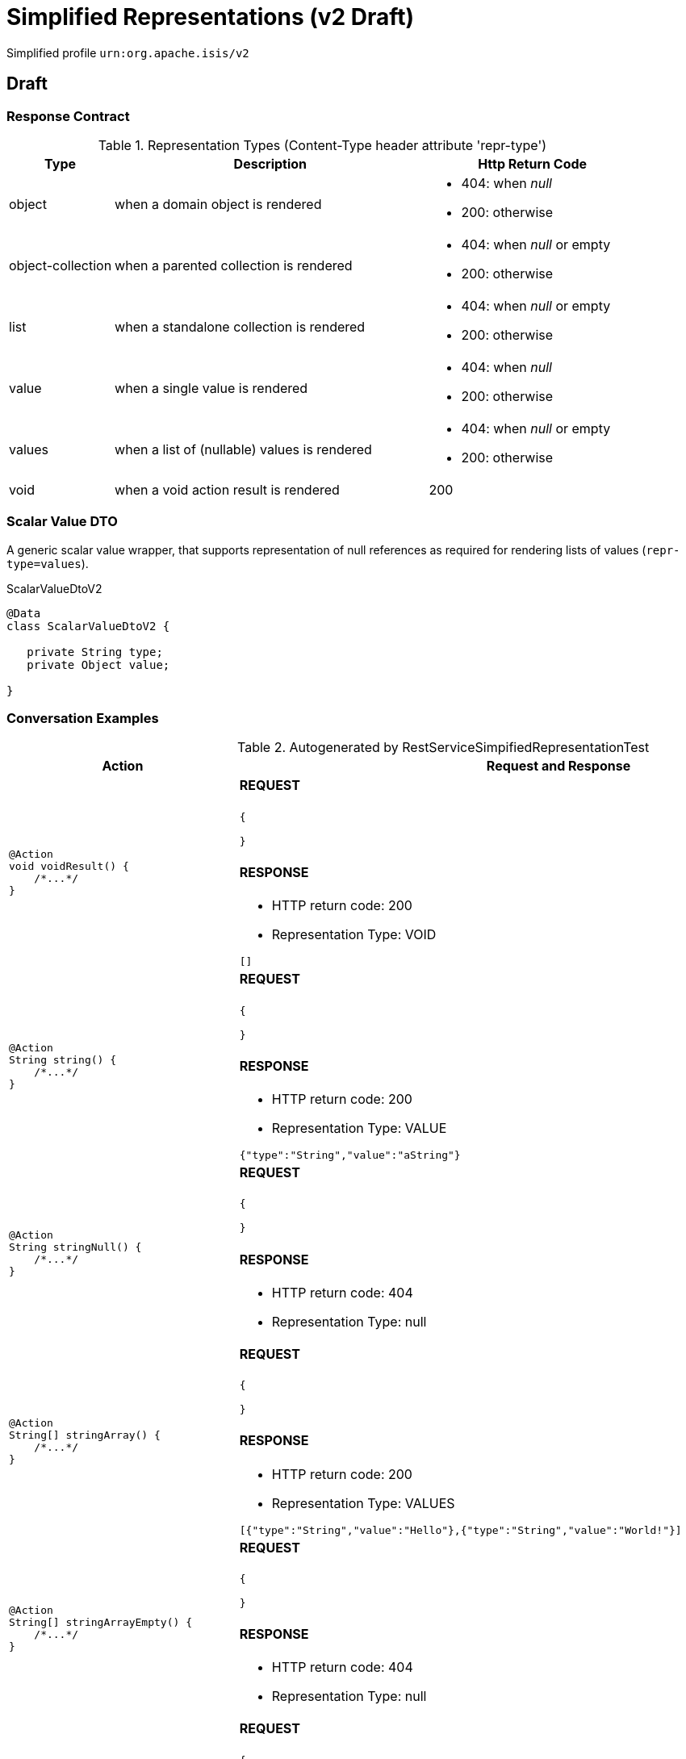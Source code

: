 = Simplified Representations (v2 Draft)

:Notice: Licensed to the Apache Software Foundation (ASF) under one or more contributor license agreements. See the NOTICE file distributed with this work for additional information regarding copyright ownership. The ASF licenses this file to you under the Apache License, Version 2.0 (the "License"); you may not use this file except in compliance with the License. You may obtain a copy of the License at. http://www.apache.org/licenses/LICENSE-2.0 . Unless required by applicable law or agreed to in writing, software distributed under the License is distributed on an "AS IS" BASIS, WITHOUT WARRANTIES OR  CONDITIONS OF ANY KIND, either express or implied. See the License for the specific language governing permissions and limitations under the License.

Simplified profile `urn:org.apache.isis/v2`

== Draft

=== Response Contract

.Representation Types (Content-Type header attribute 'repr-type')
[cols="1,3,2a", options="header"]
|===

| Type
| Description
| Http Return Code

| object
| when a domain object is rendered
| - 404: when _null_
- 200: otherwise


| object-collection
| when a parented collection is rendered
| - 404: when _null_ or empty
- 200: otherwise

| list    
| when a standalone collection is rendered
| - 404: when _null_ or empty
- 200: otherwise

| value
| when a single value is rendered
| - 404: when _null_
- 200: otherwise 

| values
| when a list of (nullable) values is rendered
| - 404: when _null_ or empty
- 200: otherwise  

| void    
| when a void action result is rendered
| 200

|===

=== Scalar Value DTO

A generic scalar value wrapper, that supports representation of null references as required for
rendering lists of values (`repr-type=values`).

.ScalarValueDtoV2
[source,java]
----
@Data
class ScalarValueDtoV2 {
   
   private String type;
   private Object value;
   
}
----
    
=== Conversation Examples

.Autogenerated by RestServiceSimpifiedRepresentationTest
[cols="a,a", options="header"]
|===
|Action |Request and Response 

|[source,java]
----
@Action
void voidResult() {
    /*...*/
}
----

|==== REQUEST

[source,json]
----
{

}
----

==== RESPONSE

- HTTP return code: 200
- Representation Type: VOID

[source,json]
----
[]
----


|[source,java]
----
@Action
String string() {
    /*...*/
}
----

|==== REQUEST

[source,json]
----
{

}
----

==== RESPONSE

- HTTP return code: 200
- Representation Type: VALUE

[source,json]
----
{"type":"String","value":"aString"}
----


|[source,java]
----
@Action
String stringNull() {
    /*...*/
}
----

|==== REQUEST

[source,json]
----
{

}
----

==== RESPONSE

- HTTP return code: 404
- Representation Type: null

[source,json]
----
----


|[source,java]
----
@Action
String[] stringArray() {
    /*...*/
}
----

|==== REQUEST

[source,json]
----
{

}
----

==== RESPONSE

- HTTP return code: 200
- Representation Type: VALUES

[source,json]
----
[{"type":"String","value":"Hello"},{"type":"String","value":"World!"}]
----


|[source,java]
----
@Action
String[] stringArrayEmpty() {
    /*...*/
}
----

|==== REQUEST

[source,json]
----
{

}
----

==== RESPONSE

- HTTP return code: 404
- Representation Type: null

[source,json]
----
----


|[source,java]
----
@Action
String[] stringArrayNull() {
    /*...*/
}
----

|==== REQUEST

[source,json]
----
{

}
----

==== RESPONSE

- HTTP return code: 404
- Representation Type: null

[source,json]
----
----


|[source,java]
----
@Action
List<String> stringList() {
    /*...*/
}
----

|==== REQUEST

[source,json]
----
{

}
----

==== RESPONSE

- HTTP return code: 200
- Representation Type: VALUES

[source,json]
----
[{"type":"String","value":"Hello"},{"type":"String","value":"World!"}]
----


|[source,java]
----
@Action
List<String> stringListEmpty() {
    /*...*/
}
----

|==== REQUEST

[source,json]
----
{

}
----

==== RESPONSE

- HTTP return code: 404
- Representation Type: null

[source,json]
----
----


|[source,java]
----
@Action
List<String> stringListNull() {
    /*...*/
}
----

|==== REQUEST

[source,json]
----
{

}
----

==== RESPONSE

- HTTP return code: 404
- Representation Type: null

[source,json]
----
----


|[source,java]
----
@Action
Integer integer() {
    /*...*/
}
----

|==== REQUEST

[source,json]
----
{

}
----

==== RESPONSE

- HTTP return code: 200
- Representation Type: VALUE

[source,json]
----
{"type":"Integer","value":123}
----


|[source,java]
----
@Action
Integer integerNull() {
    /*...*/
}
----

|==== REQUEST

[source,json]
----
{

}
----

==== RESPONSE

- HTTP return code: 404
- Representation Type: null

[source,json]
----
----


|[source,java]
----
@Action
int integerPrimitive() {
    /*...*/
}
----

|==== REQUEST

[source,json]
----
{

}
----

==== RESPONSE

- HTTP return code: 200
- Representation Type: VALUE

[source,json]
----
{"type":"Integer","value":123}
----


|[source,java]
----
@Action
BigInteger bigInteger() {
    /*...*/
}
----

|==== REQUEST

[source,json]
----
{

}
----

==== RESPONSE

- HTTP return code: 200
- Representation Type: VALUE

[source,json]
----
{"type":"BigInteger","value":18446744073709551614}
----


|[source,java]
----
@Action
BigInteger bigIntegerNull() {
    /*...*/
}
----

|==== REQUEST

[source,json]
----
{

}
----

==== RESPONSE

- HTTP return code: 404
- Representation Type: null

[source,json]
----
----


|[source,java]
----
@Action
List<BigInteger> bigIntegerList() {
    /*...*/
}
----

|==== REQUEST

[source,json]
----
{

}
----

==== RESPONSE

- HTTP return code: 200
- Representation Type: VALUES

[source,json]
----
[{"type":"BigInteger","value":0},{"type":"BigInteger","value":18446744073709551614}]
----


|[source,java]
----
@Action
Customer customer() {
    /*...*/
}
----

|==== REQUEST

[source,json]
----
{

}
----

==== RESPONSE

- HTTP return code: 200
- Representation Type: OBJECT

[source,json]
----
{"age":22,"name":"Hello World!"}
----


|[source,java]
----
@Action
Customer customerNull() {
    /*...*/
}
----

|==== REQUEST

[source,json]
----
{

}
----

==== RESPONSE

- HTTP return code: 404
- Representation Type: null

[source,json]
----
----


|[source,java]
----
@Action
List<Customer> customerList() {
    /*...*/
}
----

|==== REQUEST

[source,json]
----
{

}
----

==== RESPONSE

- HTTP return code: 200
- Representation Type: LIST

[source,json]
----
[{"age":22,"name":"Alice"},{"age":33,"name":"Bob"}]
----


|[source,java]
----
@Action
List<Customer> customerListEmpty() {
    /*...*/
}
----

|==== REQUEST

[source,json]
----
{

}
----

==== RESPONSE

- HTTP return code: 404
- Representation Type: null

[source,json]
----
----


|[source,java]
----
@Action
List<Customer> customerListNull() {
    /*...*/
}
----

|==== REQUEST

[source,json]
----
{

}
----

==== RESPONSE

- HTTP return code: 404
- Representation Type: null

[source,json]
----
----


|[source,java]
----
@Action
List<BigComplex> complexList() {
    /*...*/
}
----

|==== REQUEST

[source,json]
----
{

}
----

==== RESPONSE

- HTTP return code: 200
- Representation Type: LIST

[source,json]
----
[{"im":"0","re":"0"},{"im":"-4.3","re":"2.1"}]
----


|[source,java]
----
@Action
BigComplex complexAdd(
    String are, 
    String aim, 
    String bre, 
    String bim) {
    /*...*/
}
----

|==== REQUEST

[source,json]
----
{
   "are": {"value" : "1.0000000000000000000000000000000000000001"},
   "aim": {"value" : "-2.0000000000000000000000000000000000000002"},
   "bre": {"value" : "3"},
   "bim": {"value" : "4"}
}
----

==== RESPONSE

- HTTP return code: 200
- Representation Type: OBJECT

[source,json]
----
{"im":"1.9999999999999999999999999999999999999998","re":"4.0000000000000000000000000000000000000001"}
----

|===
